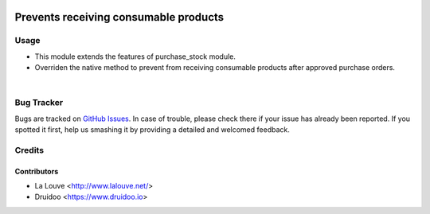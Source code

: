 .. image:: https://img.shields.io/badge/licence-AGPL--3-blue.svg
    :alt: License: AGPL-3

======================================
Prevents receiving consumable products
======================================

Usage
=====

* This module extends the features of purchase_stock module.

* Overriden the native method to prevent from receiving consumable products after approved purchase orders.

|

Bug Tracker
===========

Bugs are tracked on `GitHub Issues
<https://github.com/druidoo/FoodCoops/issues>`_. In case of trouble, please
check there if your issue has already been reported. If you spotted it first,
help us smashing it by providing a detailed and welcomed feedback.

Credits
=======

Contributors
------------

* La Louve <http://www.lalouve.net/>
* Druidoo <https://www.druidoo.io>
